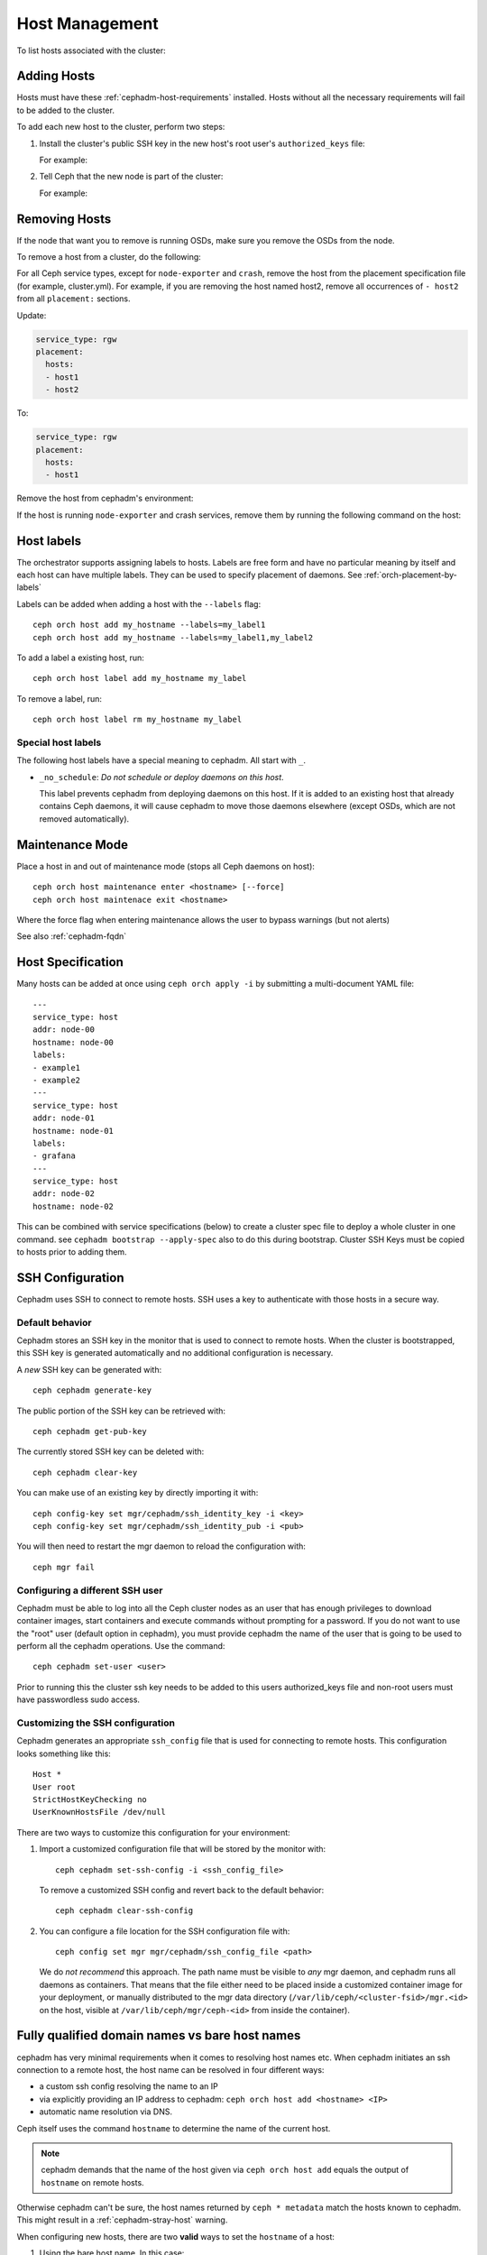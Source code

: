 .. _orchestrator-cli-host-management:

===============
Host Management
===============

To list hosts associated with the cluster:

.. prompt:: bash #

    ceph orch host ls [--format yaml]

.. _cephadm-adding-hosts:    
    
Adding Hosts
============

Hosts must have these :ref:`cephadm-host-requirements` installed.
Hosts without all the necessary requirements will fail to be added to the cluster.

To add each new host to the cluster, perform two steps:

#. Install the cluster's public SSH key in the new host's root user's ``authorized_keys`` file:

   .. prompt:: bash #

    ssh-copy-id -f -i /etc/ceph/ceph.pub root@*<new-host>*

   For example:

   .. prompt:: bash #

      ssh-copy-id -f -i /etc/ceph/ceph.pub root@host2
      ssh-copy-id -f -i /etc/ceph/ceph.pub root@host3

#. Tell Ceph that the new node is part of the cluster:

   .. prompt:: bash #

     ceph orch host add *newhost*

   For example:

   .. prompt:: bash #

     ceph orch host add host2
     ceph orch host add host3
     
.. _cephadm-removing-hosts:

Removing Hosts
==============

If the node that want you to remove is running OSDs, make sure you remove the OSDs from the node.

To remove a host from a cluster, do the following:

For all Ceph service types, except for ``node-exporter`` and ``crash``, remove
the host from the placement specification file (for example, cluster.yml).
For example, if you are removing the host named host2, remove all occurrences of
``- host2`` from all ``placement:`` sections.

Update:

.. code-block:: yaml

  service_type: rgw
  placement:
    hosts:
    - host1
    - host2

To:

.. code-block:: yaml


  service_type: rgw
  placement:
    hosts:
    - host1

Remove the host from cephadm's environment:

.. prompt:: bash #

  ceph orch host rm host2


If the host is running ``node-exporter`` and crash services, remove them by running
the following command on the host:

.. prompt:: bash #

  cephadm rm-daemon --fsid CLUSTER_ID --name SERVICE_NAME

.. _orchestrator-host-labels:

Host labels
===========

The orchestrator supports assigning labels to hosts. Labels
are free form and have no particular meaning by itself and each host
can have multiple labels. They can be used to specify placement
of daemons. See :ref:`orch-placement-by-labels`

Labels can be added when adding a host with the ``--labels`` flag::

  ceph orch host add my_hostname --labels=my_label1
  ceph orch host add my_hostname --labels=my_label1,my_label2

To add a label a existing host, run::

  ceph orch host label add my_hostname my_label

To remove a label, run::

  ceph orch host label rm my_hostname my_label


.. _cephadm-special-host-labels:

Special host labels
-------------------

The following host labels have a special meaning to cephadm.  All start with ``_``.

* ``_no_schedule``: *Do not schedule or deploy daemons on this host*.

  This label prevents cephadm from deploying daemons on this host.  If it is added to
  an existing host that already contains Ceph daemons, it will cause cephadm to move
  those daemons elsewhere (except OSDs, which are not removed automatically).


Maintenance Mode
================

Place a host in and out of maintenance mode (stops all Ceph daemons on host)::

    ceph orch host maintenance enter <hostname> [--force]
    ceph orch host maintenace exit <hostname>

Where the force flag when entering maintenance allows the user to bypass warnings (but not alerts)

See also :ref:`cephadm-fqdn`

Host Specification
==================

Many hosts can be added at once using
``ceph orch apply -i`` by submitting a multi-document YAML file::

    ---
    service_type: host
    addr: node-00
    hostname: node-00
    labels:
    - example1
    - example2
    ---
    service_type: host
    addr: node-01
    hostname: node-01
    labels:
    - grafana
    ---
    service_type: host
    addr: node-02
    hostname: node-02

This can be combined with service specifications (below) to create a cluster spec
file to deploy a whole cluster in one command.  see ``cephadm bootstrap --apply-spec``
also to do this during bootstrap. Cluster SSH Keys must be copied to hosts prior to adding them.

SSH Configuration
=================

Cephadm uses SSH to connect to remote hosts.  SSH uses a key to authenticate
with those hosts in a secure way.


Default behavior
----------------

Cephadm stores an SSH key in the monitor that is used to
connect to remote hosts.  When the cluster is bootstrapped, this SSH
key is generated automatically and no additional configuration
is necessary.

A *new* SSH key can be generated with::

  ceph cephadm generate-key

The public portion of the SSH key can be retrieved with::

  ceph cephadm get-pub-key

The currently stored SSH key can be deleted with::

  ceph cephadm clear-key

You can make use of an existing key by directly importing it with::

  ceph config-key set mgr/cephadm/ssh_identity_key -i <key>
  ceph config-key set mgr/cephadm/ssh_identity_pub -i <pub>

You will then need to restart the mgr daemon to reload the configuration with::

  ceph mgr fail

Configuring a different SSH user
----------------------------------

Cephadm must be able to log into all the Ceph cluster nodes as an user
that has enough privileges to download container images, start containers
and execute commands without prompting for a password. If you do not want
to use the "root" user (default option in cephadm), you must provide
cephadm the name of the user that is going to be used to perform all the
cephadm operations. Use the command::

  ceph cephadm set-user <user>

Prior to running this the cluster ssh key needs to be added to this users
authorized_keys file and non-root users must have passwordless sudo access.


Customizing the SSH configuration
---------------------------------

Cephadm generates an appropriate ``ssh_config`` file that is
used for connecting to remote hosts.  This configuration looks
something like this::

  Host *
  User root
  StrictHostKeyChecking no
  UserKnownHostsFile /dev/null

There are two ways to customize this configuration for your environment:

#. Import a customized configuration file that will be stored
   by the monitor with::

     ceph cephadm set-ssh-config -i <ssh_config_file>

   To remove a customized SSH config and revert back to the default behavior::

     ceph cephadm clear-ssh-config

#. You can configure a file location for the SSH configuration file with::

     ceph config set mgr mgr/cephadm/ssh_config_file <path>

   We do *not recommend* this approach.  The path name must be
   visible to *any* mgr daemon, and cephadm runs all daemons as
   containers. That means that the file either need to be placed
   inside a customized container image for your deployment, or
   manually distributed to the mgr data directory
   (``/var/lib/ceph/<cluster-fsid>/mgr.<id>`` on the host, visible at
   ``/var/lib/ceph/mgr/ceph-<id>`` from inside the container).
   
.. _cephadm-fqdn:

Fully qualified domain names vs bare host names
===============================================

cephadm has very minimal requirements when it comes to resolving host
names etc. When cephadm initiates an ssh connection to a remote host,
the host name  can be resolved in four different ways:

-  a custom ssh config resolving the name to an IP
-  via explicitly providing an IP address to cephadm: ``ceph orch host add <hostname> <IP>``
-  automatic name resolution via DNS.

Ceph itself uses the command ``hostname`` to determine the name of the
current host.

.. note::

  cephadm demands that the name of the host given via ``ceph orch host add`` 
  equals the output of ``hostname`` on remote hosts.

Otherwise cephadm can't be sure, the host names returned by
``ceph * metadata`` match the hosts known to cephadm. This might result
in a :ref:`cephadm-stray-host` warning.

When configuring new hosts, there are two **valid** ways to set the 
``hostname`` of a host:

1. Using the bare host name. In this case:

-  ``hostname`` returns the bare host name.
-  ``hostname -f`` returns the FQDN.

2. Using the fully qualified domain name as the host name. In this case:

-  ``hostname`` returns the FQDN
-  ``hostname -s`` return the bare host name

Note that ``man hostname`` recommends ``hostname`` to return the bare
host name:

    The FQDN (Fully Qualified Domain Name) of the system is the
    name that the resolver(3) returns for the host name, such as,
    ursula.example.com. It is usually the hostname followed by the DNS
    domain name (the part after the first dot). You can check the FQDN
    using ``hostname --fqdn`` or the domain name using ``dnsdomainname``.

    .. code-block:: none

          You cannot change the FQDN with hostname or dnsdomainname.

          The recommended method of setting the FQDN is to make the hostname
          be an alias for the fully qualified name using /etc/hosts, DNS, or
          NIS. For example, if the hostname was "ursula", one might have
          a line in /etc/hosts which reads

                 127.0.1.1    ursula.example.com ursula

Which means, ``man hostname`` recommends ``hostname`` to return the bare
host name. This in turn means that Ceph will return the bare host names
when executing ``ceph * metadata``. This in turn means cephadm also
requires the bare host name when adding a host to the cluster: 
``ceph orch host add <bare-name>``.

..
  TODO: This chapter needs to provide way for users to configure
  Grafana in the dashboard, as this is right no very hard to do.
